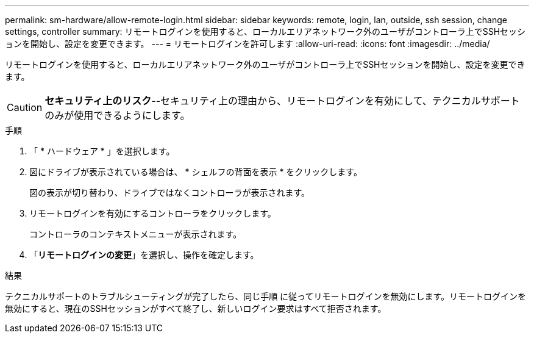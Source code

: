 ---
permalink: sm-hardware/allow-remote-login.html 
sidebar: sidebar 
keywords: remote, login, lan, outside, ssh session, change settings, controller 
summary: リモートログインを使用すると、ローカルエリアネットワーク外のユーザがコントローラ上でSSHセッションを開始し、設定を変更できます。 
---
= リモートログインを許可します
:allow-uri-read: 
:icons: font
:imagesdir: ../media/


[role="lead"]
リモートログインを使用すると、ローカルエリアネットワーク外のユーザがコントローラ上でSSHセッションを開始し、設定を変更できます。

[CAUTION]
====
*セキュリティ上のリスク*--セキュリティ上の理由から、リモートログインを有効にして、テクニカルサポートのみが使用できるようにします。

====
.手順
. 「 * ハードウェア * 」を選択します。
. 図にドライブが表示されている場合は、 * シェルフの背面を表示 * をクリックします。
+
図の表示が切り替わり、ドライブではなくコントローラが表示されます。

. リモートログインを有効にするコントローラをクリックします。
+
コントローラのコンテキストメニューが表示されます。

. 「*リモートログインの変更*」を選択し、操作を確定します。


.結果
テクニカルサポートのトラブルシューティングが完了したら、同じ手順 に従ってリモートログインを無効にします。リモートログインを無効にすると、現在のSSHセッションがすべて終了し、新しいログイン要求はすべて拒否されます。
